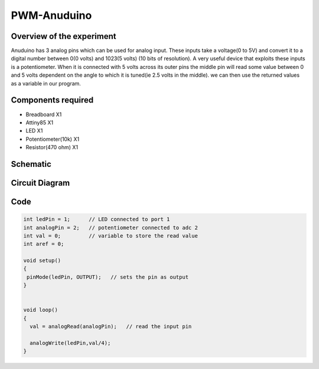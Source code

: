 PWM-Anuduino
============

Overview of the experiment
--------------------------

Anuduino has 3 analog pins which can be used for analog input. These inputs take a voltage(0 to 5V) and convert it to a digital number between 0(0 volts) and 1023(5 volts) (10 bits of resolution). A very useful device that exploits these inputs is a potentiometer. When it is connected with 5 volts across its outer pins the middle pin will read some value between 0 and 5 volts dependent on the angle to which it is tuned(ie 2.5 volts in the middle). we can then use the returned values as a variable in our program. 


Components required
-------------------

- Breadboard          	         X1
- Attiny85   	                 X1
- LED       	                         X1
- Potentiometer(10k)  X1
- Resistor(470 ohm)      X1

Schematic
---------


.. image:: ../images/3_PWM-anuduino_schem.jpg




Circuit Diagram
---------------

.. image:: ../images/3_PWM-anuduino_bb.png




Code
----

.. code-block::  c


	int ledPin = 1;      // LED connected to port 1
	int analogPin = 2;   // potentiometer connected to adc 2
	int val = 0;         // variable to store the read value
	int aref = 0;

	void setup()
	{
 	 pinMode(ledPin, OUTPUT);   // sets the pin as output
	}


	void loop()
	{
	  val = analogRead(analogPin);   // read the input pin
  
	  analogWrite(ledPin,val/4);
	}







